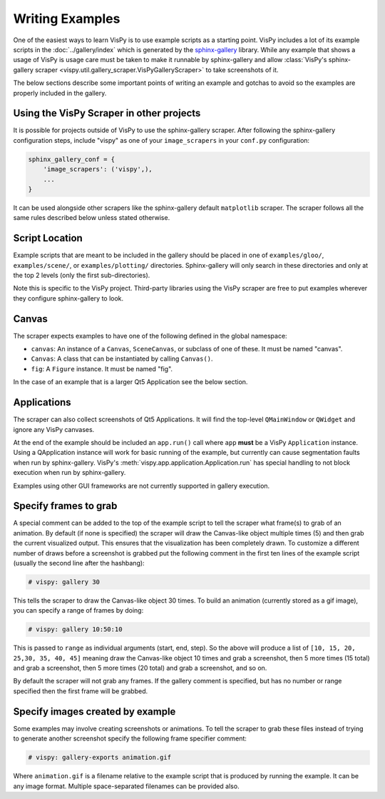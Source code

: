 Writing Examples
================

One of the easiest ways to learn VisPy is to use example scripts as a starting
point. VisPy includes a lot of its example scripts in the
:doc:`../gallery/index` which is generated by the
`sphinx-gallery <https://sphinx-gallery.github.io/stable/>`_ library.
While any example that shows a usage of VisPy is usage care must be taken to
make it runnable by sphinx-gallery and allow
:class:`VisPy's sphinx-gallery scraper <vispy.util.gallery_scraper.VisPyGalleryScraper>`
to take screenshots of it.

The below sections describe some important points of writing an example and
gotchas to avoid so the examples are properly included in the gallery.

Using the VisPy Scraper in other projects
-----------------------------------------

It is possible for projects outside of VisPy to use the sphinx-gallery
scraper. After following the sphinx-gallery configuration steps, include
"vispy" as one of your ``image_scrapers`` in your ``conf.py`` configuration:

.. code-block:: python

    sphinx_gallery_conf = {
        'image_scrapers': ('vispy',),
        ...
    }

It can be used alongside other scrapers like the sphinx-gallery default
``matplotlib`` scraper. The scraper follows all the same rules described
below unless stated otherwise.

Script Location
---------------

Example scripts that are meant to be included in the gallery should be placed
in one of ``examples/gloo/``, ``examples/scene/``, or ``examples/plotting/``
directories. Sphinx-gallery will only search in these directories and only at
the top 2 levels (only the first sub-directories).

Note this is specific to the VisPy project. Third-party libraries using the
VisPy scraper are free to put examples wherever they configure sphinx-gallery
to look.

Canvas
------

The scraper expects examples to have one of the following defined in the
global namespace:

* ``canvas``: An instance of a ``Canvas``, ``SceneCanvas``, or
  subclass of one of these. It must be named "canvas".
* ``Canvas``: A class that can be instantiated by calling ``Canvas()``.
* ``fig``: A ``Figure`` instance. It must be named "fig".

In the case of an example that is a larger Qt5 Application see the below
section.

Applications
------------

The scraper can also collect screenshots of Qt5 Applications. It will find the
top-level ``QMainWindow`` or ``QWidget`` and ignore any VisPy canvases.

At the end of the example should be included an ``app.run()`` call where
``app`` **must** be a VisPy ``Application`` instance. Using a QApplication
instance will work for basic running of the example, but currently can cause
segmentation faults when run by sphinx-gallery. VisPy's
:meth:`vispy.app.application.Application.run` has special handling to not block
execution when run by sphinx-gallery.

Examples using other GUI frameworks are not currently supported in gallery
execution.

Specify frames to grab
----------------------

A special comment can be added to the top of the example script to tell the
scraper what frame(s) to grab of an animation. By default (if none is
specified) the scraper will draw the Canvas-like object multiple times (5)
and then grab the current visualized output. This ensures that the
visualization has been completely drawn. To customize a different number of
draws before a screenshot is grabbed put the following comment in the first
ten lines of the example script (usually the second line after the hashbang):

.. code-block:: python

    # vispy: gallery 30

This tells the scraper to draw the Canvas-like object 30 times. To build an
animation (currently stored as a gif image), you can specify a range of frames
by doing:

.. code-block:: python

    # vispy: gallery 10:50:10

This is passed to ``range`` as individual arguments (start, end, step). So the
above will produce a list of ``[10, 15, 20, 25,30, 35, 40, 45]`` meaning draw
the Canvas-like object 10 times and grab a screenshot, then 5 more times
(15 total) and grab a screenshot, then 5 more times (20 total) and grab a
screenshot, and so on.

By default the scraper will not grab any frames. If the gallery comment is
specified, but has no number or range specified then the first frame will be
grabbed.

Specify images created by example
---------------------------------

Some examples may involve creating screenshots or animations. To tell the
scraper to grab these files instead of trying to generate another screenshot
specify the following frame specifier comment:

.. code-block:: python

    # vispy: gallery-exports animation.gif

Where ``animation.gif`` is a filename relative to the example script that is
produced by running the example. It can be any image format. Multiple
space-separated filenames can be provided also.
